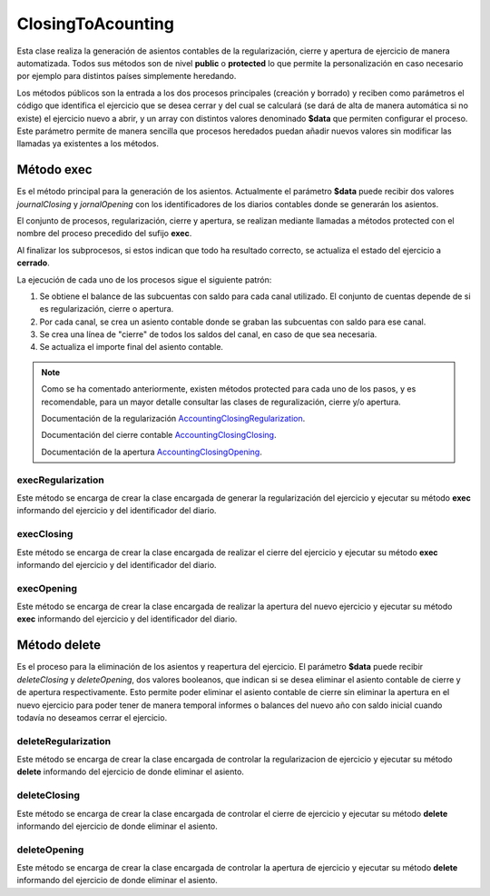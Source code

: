 .. highlight:: rst
.. title:: Contabilización del cierre
.. meta::
  :http-equiv=Content-Type: text/html; charset=UTF-8
  :generator: FacturaScripts Documentacion
  :description: Cierre de ejercicio. Contabilizacion de cierre contable
  :keywords: facturascripts, documentacion, ejercicio, cierre, cierre contable, asientos
  :robots: Index, Follow
  :author: Jose Antonio Cuello (Artex Trading)
  :subject: ClosingToAcounting FacturaScripts
  :lang: es


##################
ClosingToAcounting
##################

Esta clase realiza la generación de asientos contables de la regularización, cierre y
apertura de ejercicio de manera automatizada. Todos sus métodos son de nivel **public**
o **protected** lo que permite la personalización en caso necesario por ejemplo para
distintos países simplemente heredando.

Los métodos públicos son la entrada a los dos procesos principales (creación y borrado)
y reciben como parámetros el código que identifica el ejercicio que se desea cerrar y del
cual se calculará (se dará de alta de manera automática si no existe) el ejercicio nuevo a abrir, y un
array con distintos valores denominado **$data** que permiten configurar el proceso. Este parámetro
permite de manera sencilla que procesos heredados puedan añadir nuevos valores sin modificar las
llamadas ya existentes a los métodos.


Método exec
===========
Es el método principal para la generación de los asientos. Actualmente el parámetro **$data** puede
recibir dos valores *journalClosing* y *jornalOpening* con los identificadores de los diarios contables
donde se generarán los asientos.  

El conjunto de procesos, regularización, cierre y apertura, se realizan mediante llamadas a métodos protected
con el nombre del proceso precedido del sufijo **exec**.

Al finalizar los subprocesos, si estos indican que todo ha resultado correcto, se actualiza el estado
del ejercicio a **cerrado**.

La ejecución de cada uno de los procesos sigue el siguiente patrón:

1. Se obtiene el balance de las subcuentas con saldo para cada canal utilizado. El conjunto de cuentas depende de si es regularización, cierre o apertura.
2. Por cada canal, se crea un asiento contable donde se graban las subcuentas con saldo para ese canal.
3. Se crea una línea de "cierre" de todos los saldos del canal, en caso de que sea necesaria.
4. Se actualiza el importe final del asiento contable.

.. note::
    Como se ha comentado anteriormente, existen métodos protected para cada uno de los pasos, y es recomendable, para un mayor detalle
    consultar las clases de reguralización, cierre y/o apertura.

    Documentación de la regularización `AccountingClosingRegularization <AccountingClosingRegularization>`__.

    Documentación del cierre contable `AccountingClosingClosing <AccountingClosingClosing>`__.

    Documentación de la apertura `AccountingClosingOpening <AccountingClosingOpening>`__.


execRegularization
------------------

Este método se encarga de crear la clase encargada de generar la regularización del ejercicio y ejecutar su método **exec**
informando del ejercicio y del identificador del diario.


execClosing
-----------

Este método se encarga de crear la clase encargada de realizar el cierre del ejercicio y ejecutar su método **exec**
informando del ejercicio y del identificador del diario.


execOpening
-----------

Este método se encarga de crear la clase encargada de realizar la apertura del nuevo ejercicio y ejecutar su método **exec**
informando del ejercicio y del identificador del diario.


Método delete
=============
Es el proceso para la eliminación de los asientos y reapertura del ejercicio.
El parámetro **$data** puede recibir *deleteClosing* y *deleteOpening*, dos valores booleanos,
que indican si se desea eliminar el asiento contable de cierre y de apertura respectivamente.
Esto permite poder eliminar el asiento contable de cierre sin eliminar la apertura en el nuevo
ejercicio para poder tener de manera temporal informes o balances del nuevo año con saldo inicial
cuando todavía no deseamos cerrar el ejercicio.


deleteRegularization
--------------------

Este método se encarga de crear la clase encargada de controlar la regularizacion de ejercicio y ejecutar su método **delete**
informando del ejercicio de donde eliminar el asiento.


deleteClosing
-------------

Este método se encarga de crear la clase encargada de controlar el cierre de ejercicio y ejecutar su método **delete**
informando del ejercicio de donde eliminar el asiento.


deleteOpening
-------------

Este método se encarga de crear la clase encargada de controlar la apertura de ejercicio y ejecutar su método **delete**
informando del ejercicio de donde eliminar el asiento.
